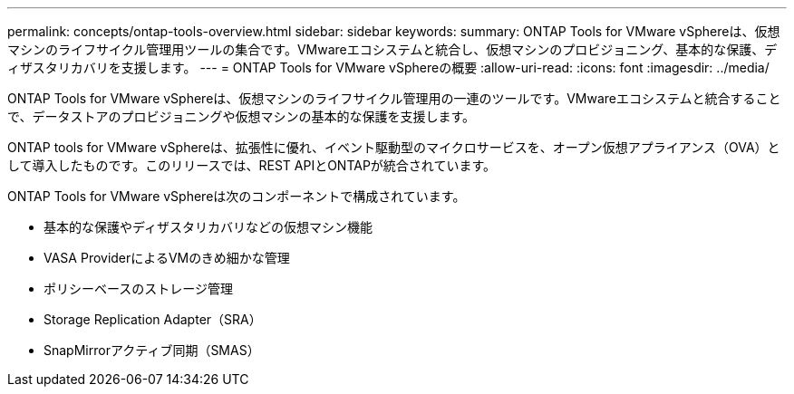 ---
permalink: concepts/ontap-tools-overview.html 
sidebar: sidebar 
keywords:  
summary: ONTAP Tools for VMware vSphereは、仮想マシンのライフサイクル管理用ツールの集合です。VMwareエコシステムと統合し、仮想マシンのプロビジョニング、基本的な保護、ディザスタリカバリを支援します。 
---
= ONTAP Tools for VMware vSphereの概要
:allow-uri-read: 
:icons: font
:imagesdir: ../media/


[role="lead"]
ONTAP Tools for VMware vSphereは、仮想マシンのライフサイクル管理用の一連のツールです。VMwareエコシステムと統合することで、データストアのプロビジョニングや仮想マシンの基本的な保護を支援します。

ONTAP tools for VMware vSphereは、拡張性に優れ、イベント駆動型のマイクロサービスを、オープン仮想アプライアンス（OVA）として導入したものです。このリリースでは、REST APIとONTAPが統合されています。

ONTAP Tools for VMware vSphereは次のコンポーネントで構成されています。

* 基本的な保護やディザスタリカバリなどの仮想マシン機能
* VASA ProviderによるVMのきめ細かな管理
* ポリシーベースのストレージ管理
* Storage Replication Adapter（SRA）
* SnapMirrorアクティブ同期（SMAS）

